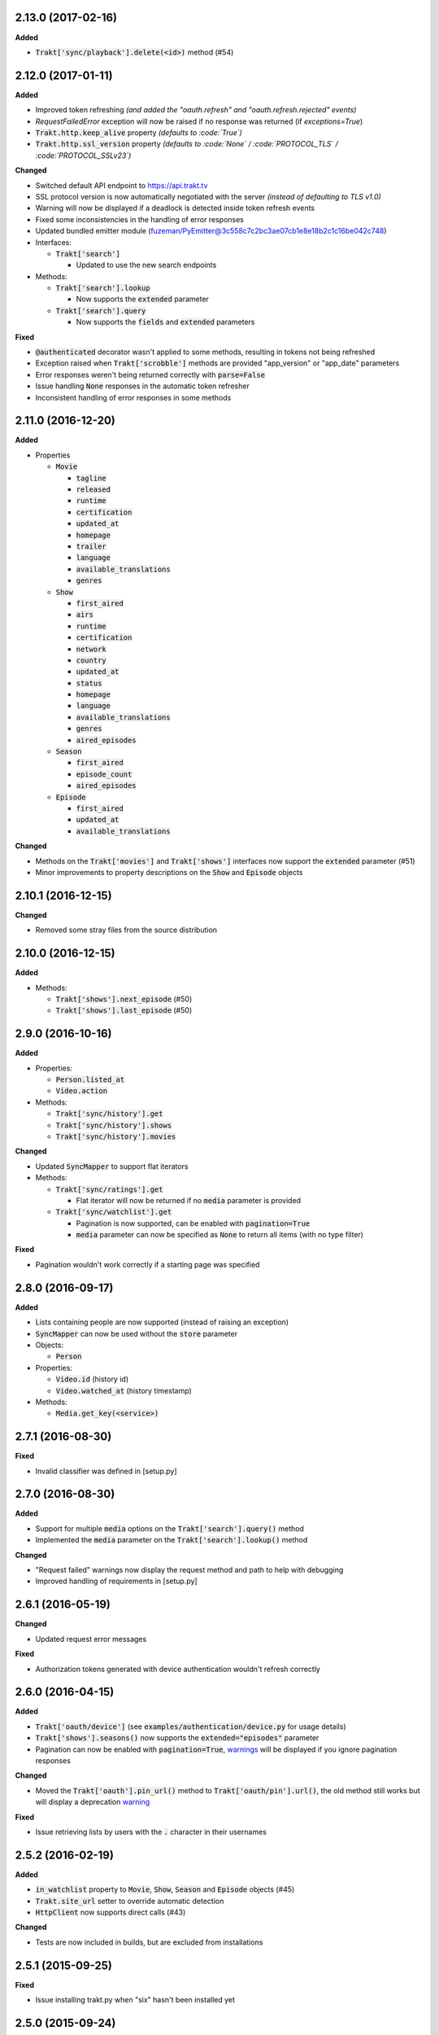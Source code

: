 2.13.0 (2017-02-16)
-------------------
**Added**

- :code:`Trakt['sync/playback'].delete(<id>)` method (#54)

2.12.0 (2017-01-11)
-------------------
**Added**

- Improved token refreshing *(and added the "oauth.refresh" and "oauth.refresh.rejected" events)*
- `RequestFailedError` exception will now be raised if no response was returned (if `exceptions=True`)
- :code:`Trakt.http.keep_alive` property *(defaults to :code:`True`)*
- :code:`Trakt.http.ssl_version` property *(defaults to :code:`None` / :code:`PROTOCOL_TLS` / :code:`PROTOCOL_SSLv23`)*

**Changed**

- Switched default API endpoint to https://api.trakt.tv
- SSL protocol version is now automatically negotiated with the server *(instead of defaulting to TLS v1.0)*
- Warning will now be displayed if a deadlock is detected inside token refresh events
- Fixed some inconsistencies in the handling of error responses
- Updated bundled emitter module (fuzeman/PyEmitter@3c558c7c2bc3ae07cb1e8e18b2c1c16be042c748)
- Interfaces:

  - :code:`Trakt['search']`

    - Updated to use the new search endpoints

- Methods:

  - :code:`Trakt['search'].lookup`

    - Now supports the :code:`extended` parameter

  - :code:`Trakt['search'].query`

    - Now supports the :code:`fields` and :code:`extended` parameters

**Fixed**

- :code:`@authenticated` decorator wasn't applied to some methods, resulting in tokens not being refreshed
- Exception raised when :code:`Trakt['scrobble']` methods are provided "app_version" or "app_date" parameters
- Error responses weren't being returned correctly with :code:`parse=False`
- Issue handling :code:`None` responses in the automatic token refresher
- Inconsistent handling of error responses in some methods

2.11.0 (2016-12-20)
-------------------
**Added**

- Properties

  - :code:`Movie`

    - :code:`tagline`
    - :code:`released`
    - :code:`runtime`
    - :code:`certification`
    - :code:`updated_at`
    - :code:`homepage`
    - :code:`trailer`
    - :code:`language`
    - :code:`available_translations`
    - :code:`genres`

  - :code:`Show`

    - :code:`first_aired`
    - :code:`airs`
    - :code:`runtime`
    - :code:`certification`
    - :code:`network`
    - :code:`country`
    - :code:`updated_at`
    - :code:`status`
    - :code:`homepage`
    - :code:`language`
    - :code:`available_translations`
    - :code:`genres`
    - :code:`aired_episodes`

  - :code:`Season`

    - :code:`first_aired`
    - :code:`episode_count`
    - :code:`aired_episodes`

  - :code:`Episode`

    - :code:`first_aired`
    - :code:`updated_at`
    - :code:`available_translations`

**Changed**

- Methods on the :code:`Trakt['movies']` and :code:`Trakt['shows']` interfaces now support the :code:`extended` parameter (#51)
- Minor improvements to property descriptions on the :code:`Show` and :code:`Episode` objects

2.10.1 (2016-12-15)
-------------------
**Changed**

- Removed some stray files from the source distribution

2.10.0 (2016-12-15)
-------------------
**Added**

- Methods:

  - :code:`Trakt['shows'].next_episode` (#50)
  - :code:`Trakt['shows'].last_episode` (#50)

2.9.0 (2016-10-16)
------------------
**Added**

- Properties:

  - :code:`Person.listed_at`
  - :code:`Video.action`

- Methods:

  - :code:`Trakt['sync/history'].get`
  - :code:`Trakt['sync/history'].shows`
  - :code:`Trakt['sync/history'].movies`

**Changed**

- Updated :code:`SyncMapper` to support flat iterators
- Methods:

  - :code:`Trakt['sync/ratings'].get`

    - Flat iterator will now be returned if no :code:`media` parameter is provided

  - :code:`Trakt['sync/watchlist'].get`

    - Pagination is now supported, can be enabled with :code:`pagination=True`
    - :code:`media` parameter can now be specified as :code:`None` to return all items (with no type filter)

**Fixed**

- Pagination wouldn't work correctly if a starting page was specified

2.8.0 (2016-09-17)
------------------
**Added**

- Lists containing people are now supported (instead of raising an exception)
- :code:`SyncMapper` can now be used without the :code:`store` parameter
- Objects:

  - :code:`Person`

- Properties:

  - :code:`Video.id` (history id)
  - :code:`Video.watched_at` (history timestamp)

- Methods:

  - :code:`Media.get_key(<service>)`

2.7.1 (2016-08-30)
------------------
**Fixed**

- Invalid classifier was defined in [setup.py]

2.7.0 (2016-08-30)
------------------
**Added**

- Support for multiple :code:`media` options on the :code:`Trakt['search'].query()` method
- Implemented the :code:`media` parameter on the :code:`Trakt['search'].lookup()` method

**Changed**

- "Request failed" warnings now display the request method and path to help with debugging
- Improved handling of requirements in [setup.py]

2.6.1 (2016-05-19)
------------------
**Changed**

- Updated request error messages

**Fixed**

- Authorization tokens generated with device authentication wouldn't refresh correctly

2.6.0 (2016-04-15)
------------------
**Added**

- :code:`Trakt['oauth/device']` (see :code:`examples/authentication/device.py` for usage details)
- :code:`Trakt['shows'].seasons()` now supports the :code:`extended="episodes"` parameter
- Pagination can now be enabled with :code:`pagination=True`, `warnings <https://docs.python.org/2/library/warnings.html>`_ will be displayed if you ignore pagination responses

**Changed**

- Moved the :code:`Trakt['oauth'].pin_url()` method to :code:`Trakt['oauth/pin'].url()`, the old method still works but will display a deprecation `warning <https://docs.python.org/2/library/warnings.html>`_

**Fixed**

- Issue retrieving lists by users with the :code:`.` character in their usernames

2.5.2 (2016-02-19)
------------------
**Added**

- :code:`in_watchlist` property to :code:`Movie`, :code:`Show`, :code:`Season` and :code:`Episode` objects (#45)
- :code:`Trakt.site_url` setter to override automatic detection
- :code:`HttpClient` now supports direct calls (#43)

**Changed**

- Tests are now included in builds, but are excluded from installations

2.5.1 (2015-09-25)
------------------
**Fixed**

- Issue installing trakt.py when "six" hasn't been installed yet

2.5.0 (2015-09-24)
------------------
**Added**

- :code:`Trakt['users'].likes()` method
- :code:`CustomList.items()` method
- :code:`Comment` object
- :code:`Media.index` attribute (list item position/rank)
- Basic documentation generation (#29)
- :code:`NullHandler` to the logger to avoid "No handler found" warnings (#33)

**Changed**

- 'movies' and 'shows' interface methods to support the :code:`exceptions=True` parameter (#32)
- :code:`Interface.get_data()` to only parse the response body if the request is successful (#32)

**Fixed**

- :code:`TypeError` was raised in :code:`SummaryMapper` if the request failed (#30, #31)
- Constructing "Special" episodes could raise an :code:`AttributeError` (#38, #39)
- :code:`Media._update()` "images" attribute
- Issue serializing :code:`List` objects

2.4.1 (2015-09-12)
------------------
**Fixed**

- Issue where the "_client" attribute on objects was being serialized
- Issue installing trakt.py when "arrow" isn't available yet

2.4.0 (2015-07-09)
------------------
**Added**

- :code:`trending()` method to :code:`Trakt['shows']` and :code:`Trakt['movies']` interfaces (#23)
- :code:`seasons()` and :code:`episodes()` methods to the :code:`Trakt['sync/watchlist']` interface (#26)
- Custom lists support (:code:`Trakt['users/*/lists']`, :code:`Trakt['users/*/lists/*']`) (#26)
- :code:`__eq__()` method on the :code:`Rating` class
- :code:`proxies` attribute on :code:`Trakt.http`

**Changed**

- :code:`datetime` objects are now returned offset-aware **(make sure you use offset-aware `datetime` objects when comparing timestamps now)**
- Force requests to use :code:`ssl.PROTOCOL_TLSv1` connections for https:// (#25)
- Return site url from :code:`Trakt['oauth'].authorize_url()`
- Use season number from parent when one isn't defined in the episode


2.3.0 (2015-04-11)
------------------
**Changes**

- Added support for PIN authentication
- Added automatic OAuth token refreshing *(see "examples/pin.py" for an example)*
- Added :code:`Trakt.configuration.oauth.from_response()` configuration method
- Added tests for the :code:`Trakt['oauth']` interface
- Added tests to ensure authentication headers are being sent
- :code:`Trakt['oauth']` methods now raise an exception if you are missing required configuration parameters
- :code:`Trakt['oauth'].token()` method has been renamed to :code:`Trakt['oauth'].token_exchange()` *(old method is still present for compatibility)*

**Fixed**

- :code:`Trakt['oauth']` "_url" methods could raise an exception in some cases

2.2.0 (2015-04-02)
------------------
**Changes**

- Added unit tests (with travis-ci.org and coveralls.io integrations)
- Added :code:`/movies`, :code:`/shows`, :code:`/search` and :code:`/users/settings` interfaces
- Added parent properties ("show", "season")
- Added "images", "overview" and "score" properties to the :code:`Media` class
- Added "last_watched_at" property to movies and episodes
- Updated :code:`/sync/playback` interface (to include type filtering)
- "progress" and "paused_at" properties are now included in :code:`to_dict()`

**Fixed**

- "year" property could be returned as a string in some cases
- Catch an exception in :code:`trakt.media_mapper`
- Catch a case where :code:`Interface.get_data()` can raise a :code:`KeyError: 'content-type'` exception

2.1.1 (2015-02-06)
------------------
**Changes**

- Updated to use the new v2 API endpoint (api-v2launch.trakt.tv)
- Episode and Movie :code:`to_dict()` method now always returns "plays" as an integer
- Added "http.retry_sleep" and "http.timeout" configuration parameters
- Setup travis/coveralls services

**Fixed**

- Python 3.x compatibility issues

2.1.0 (2015-02-05)
------------------
**Changes**

- Added "exceptions" and "parse" parameter to `Interface.get_data()`
- Added additional error messages (502, 504, 520)
- Renamed media object `to_info()` method to `to_identifier()`
- Added new `to_dict()` method which returns a dictionary representation of the media object
- Request retrying (on 5xx errors) can now be enabled with `Trakt.configuration.http(retry=True)`
- requests/urllib3 now retries requests on connection errors (default: 3 retries)

**Fixed**

- Thread synchronization issue with `trakt.core.configuration`
- [/sync] last_activities() used an incorrect path

2.0.8 (2015-01-06)
------------------

- Catch all response errors to avoid issues parsing the returned body

2.0.7 (2015-01-04)
------------------

- Handle a case where [media_mapper] processes an item with an empty "ids" dict

2.0.6 (2015-01-02)
------------------

- Switched to manual interface importing to avoid security restrictions

2.0.5 (2015-01-02)
------------------

- Convert all datetime properties to UTC

2.0.4 (2015-01-02)
------------------

- Allow for charset definitions in "Content-Type" response header

2.0.3 (2015-01-02)
------------------

- Display request failed messages in log (with error name/desc)

2.0.2 (2015-01-02)
------------------

- Fixed broken logging message

2.0.1 (2015-01-02)
------------------

- Properly handle responses where trakt.tv returns errors without a json body

2.0.0 (2014-12-31)
------------------

- Re-designed to support trakt 2.0 (note: this isn't a drop-in update - interfaces, objects and methods have changed to match the new API)
- Support for OAuth and xAuth authentication methods
- Simple configuration system

0.7.0 (2014-10-24)
------------------

- "title" and "year" parameters are now optional on scrobble() and watching() methods
- [movie] Added unseen() method
- [show/episode] Added unseen() method

0.6.1 (2014-07-10)
------------------

- Return None if an action fails validation (instead of raising an exception)

0.6.0 (2014-06-23)
------------------

- Added Trakt.configure() method
- Rebuild session on socket.gaierror (workaround for urllib error)

0.5.3 (2014-05-10)
------------------

- Fixed bugs sending media actions
- Renamed cancel_watching() to cancelwatching()
- "title" and "year" parameters are now optional on media actions

0.5.2 (2014-04-20)
------------------

- [movie] Added seen(), library() and unlibrary() methods
- [movie] Implemented media mapping
- [rate] Added shows(), episodes() and movies() methods
- [show] Added unlibrary() method
- [show/episode] Added library() and seen() methods

0.5.1 (2014-04-19)
------------------

- Added @authenticated to MediaInterface.send()
- Fixed missing imports

0.5.0 (2014-04-18)
------------------

- Initial release

